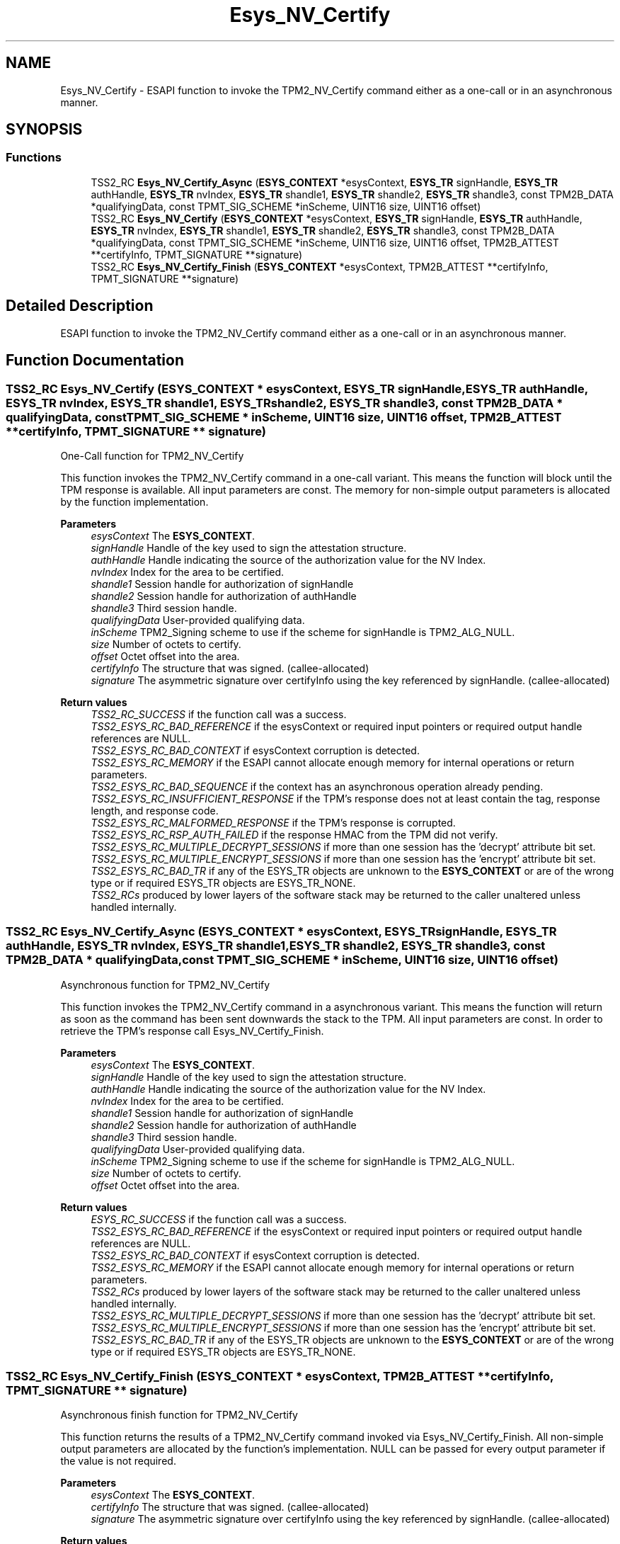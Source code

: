 .TH "Esys_NV_Certify" 3 "Mon May 15 2023" "Version 4.0.1-44-g8699ab39" "tpm2-tss" \" -*- nroff -*-
.ad l
.nh
.SH NAME
Esys_NV_Certify \- ESAPI function to invoke the TPM2_NV_Certify command either as a one-call or in an asynchronous manner\&.  

.SH SYNOPSIS
.br
.PP
.SS "Functions"

.in +1c
.ti -1c
.RI "TSS2_RC \fBEsys_NV_Certify_Async\fP (\fBESYS_CONTEXT\fP *esysContext, \fBESYS_TR\fP signHandle, \fBESYS_TR\fP authHandle, \fBESYS_TR\fP nvIndex, \fBESYS_TR\fP shandle1, \fBESYS_TR\fP shandle2, \fBESYS_TR\fP shandle3, const TPM2B_DATA *qualifyingData, const TPMT_SIG_SCHEME *inScheme, UINT16 size, UINT16 offset)"
.br
.ti -1c
.RI "TSS2_RC \fBEsys_NV_Certify\fP (\fBESYS_CONTEXT\fP *esysContext, \fBESYS_TR\fP signHandle, \fBESYS_TR\fP authHandle, \fBESYS_TR\fP nvIndex, \fBESYS_TR\fP shandle1, \fBESYS_TR\fP shandle2, \fBESYS_TR\fP shandle3, const TPM2B_DATA *qualifyingData, const TPMT_SIG_SCHEME *inScheme, UINT16 size, UINT16 offset, TPM2B_ATTEST **certifyInfo, TPMT_SIGNATURE **signature)"
.br
.ti -1c
.RI "TSS2_RC \fBEsys_NV_Certify_Finish\fP (\fBESYS_CONTEXT\fP *esysContext, TPM2B_ATTEST **certifyInfo, TPMT_SIGNATURE **signature)"
.br
.in -1c
.SH "Detailed Description"
.PP 
ESAPI function to invoke the TPM2_NV_Certify command either as a one-call or in an asynchronous manner\&. 


.SH "Function Documentation"
.PP 
.SS "TSS2_RC Esys_NV_Certify (\fBESYS_CONTEXT\fP * esysContext, \fBESYS_TR\fP signHandle, \fBESYS_TR\fP authHandle, \fBESYS_TR\fP nvIndex, \fBESYS_TR\fP shandle1, \fBESYS_TR\fP shandle2, \fBESYS_TR\fP shandle3, const TPM2B_DATA * qualifyingData, const TPMT_SIG_SCHEME * inScheme, UINT16 size, UINT16 offset, TPM2B_ATTEST ** certifyInfo, TPMT_SIGNATURE ** signature)"
One-Call function for TPM2_NV_Certify
.PP
This function invokes the TPM2_NV_Certify command in a one-call variant\&. This means the function will block until the TPM response is available\&. All input parameters are const\&. The memory for non-simple output parameters is allocated by the function implementation\&.
.PP
\fBParameters\fP
.RS 4
\fIesysContext\fP The \fBESYS_CONTEXT\fP\&. 
.br
\fIsignHandle\fP Handle of the key used to sign the attestation structure\&. 
.br
\fIauthHandle\fP Handle indicating the source of the authorization value for the NV Index\&. 
.br
\fInvIndex\fP Index for the area to be certified\&. 
.br
\fIshandle1\fP Session handle for authorization of signHandle 
.br
\fIshandle2\fP Session handle for authorization of authHandle 
.br
\fIshandle3\fP Third session handle\&. 
.br
\fIqualifyingData\fP User-provided qualifying data\&. 
.br
\fIinScheme\fP TPM2_Signing scheme to use if the scheme for signHandle is TPM2_ALG_NULL\&. 
.br
\fIsize\fP Number of octets to certify\&. 
.br
\fIoffset\fP Octet offset into the area\&. 
.br
\fIcertifyInfo\fP The structure that was signed\&. (callee-allocated) 
.br
\fIsignature\fP The asymmetric signature over certifyInfo using the key referenced by signHandle\&. (callee-allocated) 
.RE
.PP
\fBReturn values\fP
.RS 4
\fITSS2_RC_SUCCESS\fP if the function call was a success\&. 
.br
\fITSS2_ESYS_RC_BAD_REFERENCE\fP if the esysContext or required input pointers or required output handle references are NULL\&. 
.br
\fITSS2_ESYS_RC_BAD_CONTEXT\fP if esysContext corruption is detected\&. 
.br
\fITSS2_ESYS_RC_MEMORY\fP if the ESAPI cannot allocate enough memory for internal operations or return parameters\&. 
.br
\fITSS2_ESYS_RC_BAD_SEQUENCE\fP if the context has an asynchronous operation already pending\&. 
.br
\fITSS2_ESYS_RC_INSUFFICIENT_RESPONSE\fP if the TPM's response does not at least contain the tag, response length, and response code\&. 
.br
\fITSS2_ESYS_RC_MALFORMED_RESPONSE\fP if the TPM's response is corrupted\&. 
.br
\fITSS2_ESYS_RC_RSP_AUTH_FAILED\fP if the response HMAC from the TPM did not verify\&. 
.br
\fITSS2_ESYS_RC_MULTIPLE_DECRYPT_SESSIONS\fP if more than one session has the 'decrypt' attribute bit set\&. 
.br
\fITSS2_ESYS_RC_MULTIPLE_ENCRYPT_SESSIONS\fP if more than one session has the 'encrypt' attribute bit set\&. 
.br
\fITSS2_ESYS_RC_BAD_TR\fP if any of the ESYS_TR objects are unknown to the \fBESYS_CONTEXT\fP or are of the wrong type or if required ESYS_TR objects are ESYS_TR_NONE\&. 
.br
\fITSS2_RCs\fP produced by lower layers of the software stack may be returned to the caller unaltered unless handled internally\&. 
.RE
.PP

.SS "TSS2_RC Esys_NV_Certify_Async (\fBESYS_CONTEXT\fP * esysContext, \fBESYS_TR\fP signHandle, \fBESYS_TR\fP authHandle, \fBESYS_TR\fP nvIndex, \fBESYS_TR\fP shandle1, \fBESYS_TR\fP shandle2, \fBESYS_TR\fP shandle3, const TPM2B_DATA * qualifyingData, const TPMT_SIG_SCHEME * inScheme, UINT16 size, UINT16 offset)"
Asynchronous function for TPM2_NV_Certify
.PP
This function invokes the TPM2_NV_Certify command in a asynchronous variant\&. This means the function will return as soon as the command has been sent downwards the stack to the TPM\&. All input parameters are const\&. In order to retrieve the TPM's response call Esys_NV_Certify_Finish\&.
.PP
\fBParameters\fP
.RS 4
\fIesysContext\fP The \fBESYS_CONTEXT\fP\&. 
.br
\fIsignHandle\fP Handle of the key used to sign the attestation structure\&. 
.br
\fIauthHandle\fP Handle indicating the source of the authorization value for the NV Index\&. 
.br
\fInvIndex\fP Index for the area to be certified\&. 
.br
\fIshandle1\fP Session handle for authorization of signHandle 
.br
\fIshandle2\fP Session handle for authorization of authHandle 
.br
\fIshandle3\fP Third session handle\&. 
.br
\fIqualifyingData\fP User-provided qualifying data\&. 
.br
\fIinScheme\fP TPM2_Signing scheme to use if the scheme for signHandle is TPM2_ALG_NULL\&. 
.br
\fIsize\fP Number of octets to certify\&. 
.br
\fIoffset\fP Octet offset into the area\&. 
.RE
.PP
\fBReturn values\fP
.RS 4
\fIESYS_RC_SUCCESS\fP if the function call was a success\&. 
.br
\fITSS2_ESYS_RC_BAD_REFERENCE\fP if the esysContext or required input pointers or required output handle references are NULL\&. 
.br
\fITSS2_ESYS_RC_BAD_CONTEXT\fP if esysContext corruption is detected\&. 
.br
\fITSS2_ESYS_RC_MEMORY\fP if the ESAPI cannot allocate enough memory for internal operations or return parameters\&. 
.br
\fITSS2_RCs\fP produced by lower layers of the software stack may be returned to the caller unaltered unless handled internally\&. 
.br
\fITSS2_ESYS_RC_MULTIPLE_DECRYPT_SESSIONS\fP if more than one session has the 'decrypt' attribute bit set\&. 
.br
\fITSS2_ESYS_RC_MULTIPLE_ENCRYPT_SESSIONS\fP if more than one session has the 'encrypt' attribute bit set\&. 
.br
\fITSS2_ESYS_RC_BAD_TR\fP if any of the ESYS_TR objects are unknown to the \fBESYS_CONTEXT\fP or are of the wrong type or if required ESYS_TR objects are ESYS_TR_NONE\&. 
.RE
.PP

.SS "TSS2_RC Esys_NV_Certify_Finish (\fBESYS_CONTEXT\fP * esysContext, TPM2B_ATTEST ** certifyInfo, TPMT_SIGNATURE ** signature)"
Asynchronous finish function for TPM2_NV_Certify
.PP
This function returns the results of a TPM2_NV_Certify command invoked via Esys_NV_Certify_Finish\&. All non-simple output parameters are allocated by the function's implementation\&. NULL can be passed for every output parameter if the value is not required\&.
.PP
\fBParameters\fP
.RS 4
\fIesysContext\fP The \fBESYS_CONTEXT\fP\&. 
.br
\fIcertifyInfo\fP The structure that was signed\&. (callee-allocated) 
.br
\fIsignature\fP The asymmetric signature over certifyInfo using the key referenced by signHandle\&. (callee-allocated) 
.RE
.PP
\fBReturn values\fP
.RS 4
\fITSS2_RC_SUCCESS\fP on success 
.br
\fIESYS_RC_SUCCESS\fP if the function call was a success\&. 
.br
\fITSS2_ESYS_RC_BAD_REFERENCE\fP if the esysContext or required input pointers or required output handle references are NULL\&. 
.br
\fITSS2_ESYS_RC_BAD_CONTEXT\fP if esysContext corruption is detected\&. 
.br
\fITSS2_ESYS_RC_MEMORY\fP if the ESAPI cannot allocate enough memory for internal operations or return parameters\&. 
.br
\fITSS2_ESYS_RC_BAD_SEQUENCE\fP if the context has an asynchronous operation already pending\&. 
.br
\fITSS2_ESYS_RC_TRY_AGAIN\fP if the timeout counter expires before the TPM response is received\&. 
.br
\fITSS2_ESYS_RC_INSUFFICIENT_RESPONSE\fP if the TPM's response does not at least contain the tag, response length, and response code\&. 
.br
\fITSS2_ESYS_RC_RSP_AUTH_FAILED\fP if the response HMAC from the TPM did not verify\&. 
.br
\fITSS2_ESYS_RC_MALFORMED_RESPONSE\fP if the TPM's response is corrupted\&. 
.br
\fITSS2_RCs\fP produced by lower layers of the software stack may be returned to the caller unaltered unless handled internally\&. 
.RE
.PP

.SH "Author"
.PP 
Generated automatically by Doxygen for tpm2-tss from the source code\&.
